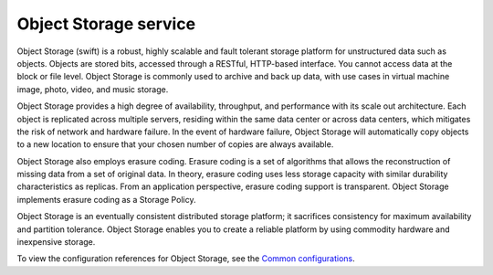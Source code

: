 ======================
Object Storage service
======================

Object Storage (swift) is a robust, highly scalable and fault tolerant storage
platform for unstructured data such as objects. Objects are stored bits,
accessed through a RESTful, HTTP-based interface. You cannot access data at
the block or file level. Object Storage is commonly used to archive and back
up data, with use cases in virtual machine image, photo, video, and music
storage.

Object Storage provides a high degree of availability, throughput, and
performance with its scale out architecture. Each object is replicated across
multiple servers, residing within the same data center or across data centers,
which mitigates the risk of network and hardware failure. In the event of
hardware failure, Object Storage will automatically copy objects to a new
location to ensure that your chosen number of copies are always available.

Object Storage also employs erasure coding. Erasure coding is a set of
algorithms that allows the reconstruction of missing data from a set of
original data. In theory, erasure coding uses less storage capacity with
similar durability characteristics as replicas. From an application
perspective, erasure coding support is transparent. Object Storage
implements erasure coding as a Storage Policy.

Object Storage is an eventually consistent distributed storage platform;
it sacrifices consistency for maximum availability and partition tolerance.
Object Storage enables you to create a reliable platform by using commodity
hardware and inexpensive storage.

To view the configuration references for Object Storage, see the
`Common configurations <https://docs.openstack.org/developer/swift/deployment_guide.html#common-configuration>`_.
